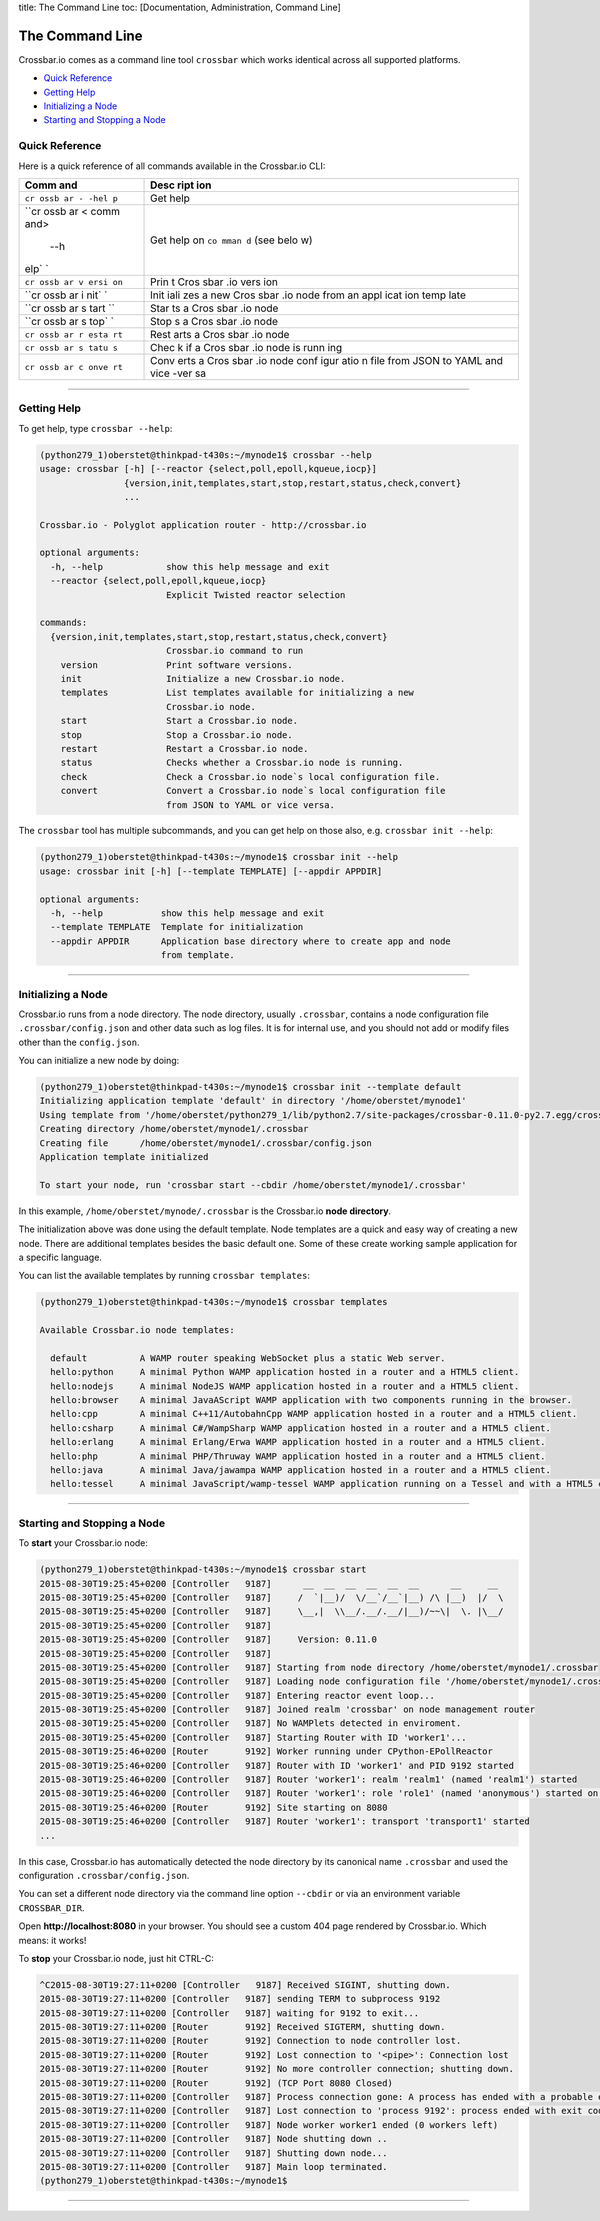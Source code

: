 title: The Command Line toc: [Documentation, Administration, Command
Line]

The Command Line
================

Crossbar.io comes as a command line tool ``crossbar`` which works
identical across all supported platforms.

-  `Quick Reference <#quick-reference>`__
-  `Getting Help <#getting-help>`__
-  `Initializing a Node <#initializing-a-node>`__
-  `Starting and Stopping a Node <#starting-and-stopping-a-node>`__

Quick Reference
---------------

Here is a quick reference of all commands available in the Crossbar.io
CLI:

+------+------+
| Comm | Desc |
| and  | ript |
|      | ion  |
+======+======+
| ``cr | Get  |
| ossb | help |
| ar - |      |
| -hel |      |
| p``  |      |
+------+------+
| ``cr | Get  |
| ossb | help |
| ar < | on   |
| comm | ``co |
| and> | mman |
|  --h | d``  |
| elp` | (see |
| `    | belo |
|      | w)   |
+------+------+
| ``cr | Prin |
| ossb | t    |
| ar v | Cros |
| ersi | sbar |
| on`` | .io  |
|      | vers |
|      | ion  |
+------+------+
| ``cr | Init |
| ossb | iali |
| ar i | zes  |
| nit` | a    |
| `    | new  |
|      | Cros |
|      | sbar |
|      | .io  |
|      | node |
|      | from |
|      | an   |
|      | appl |
|      | icat |
|      | ion  |
|      | temp |
|      | late |
+------+------+
| ``cr | Star |
| ossb | ts   |
| ar s | a    |
| tart | Cros |
| ``   | sbar |
|      | .io  |
|      | node |
+------+------+
| ``cr | Stop |
| ossb | s    |
| ar s | a    |
| top` | Cros |
| `    | sbar |
|      | .io  |
|      | node |
+------+------+
| ``cr | Rest |
| ossb | arts |
| ar r | a    |
| esta | Cros |
| rt`` | sbar |
|      | .io  |
|      | node |
+------+------+
| ``cr | Chec |
| ossb | k    |
| ar s | if a |
| tatu | Cros |
| s``  | sbar |
|      | .io  |
|      | node |
|      | is   |
|      | runn |
|      | ing  |
+------+------+
| ``cr | Conv |
| ossb | erts |
| ar c | a    |
| onve | Cros |
| rt`` | sbar |
|      | .io  |
|      | node |
|      | conf |
|      | igur |
|      | atio |
|      | n    |
|      | file |
|      | from |
|      | JSON |
|      | to   |
|      | YAML |
|      | and  |
|      | vice |
|      | -ver |
|      | sa   |
+------+------+

--------------

Getting Help
------------

To get help, type ``crossbar --help``:

.. code:: console

    (python279_1)oberstet@thinkpad-t430s:~/mynode1$ crossbar --help
    usage: crossbar [-h] [--reactor {select,poll,epoll,kqueue,iocp}]
                    {version,init,templates,start,stop,restart,status,check,convert}
                    ...

    Crossbar.io - Polyglot application router - http://crossbar.io

    optional arguments:
      -h, --help            show this help message and exit
      --reactor {select,poll,epoll,kqueue,iocp}
                            Explicit Twisted reactor selection

    commands:
      {version,init,templates,start,stop,restart,status,check,convert}
                            Crossbar.io command to run
        version             Print software versions.
        init                Initialize a new Crossbar.io node.
        templates           List templates available for initializing a new
                            Crossbar.io node.
        start               Start a Crossbar.io node.
        stop                Stop a Crossbar.io node.
        restart             Restart a Crossbar.io node.
        status              Checks whether a Crossbar.io node is running.
        check               Check a Crossbar.io node`s local configuration file.
        convert             Convert a Crossbar.io node`s local configuration file
                            from JSON to YAML or vice versa.

The ``crossbar`` tool has multiple subcommands, and you can get help on
those also, e.g. ``crossbar init --help``:

.. code:: console

    (python279_1)oberstet@thinkpad-t430s:~/mynode1$ crossbar init --help
    usage: crossbar init [-h] [--template TEMPLATE] [--appdir APPDIR]

    optional arguments:
      -h, --help           show this help message and exit
      --template TEMPLATE  Template for initialization
      --appdir APPDIR      Application base directory where to create app and node
                           from template.

--------------

Initializing a Node
-------------------

Crossbar.io runs from a node directory. The node directory, usually
``.crossbar``, contains a node configuration file
``.crossbar/config.json`` and other data such as log files. It is for
internal use, and you should not add or modify files other than the
``config.json``.

You can initialize a new node by doing:

.. code:: console

    (python279_1)oberstet@thinkpad-t430s:~/mynode1$ crossbar init --template default
    Initializing application template 'default' in directory '/home/oberstet/mynode1'
    Using template from '/home/oberstet/python279_1/lib/python2.7/site-packages/crossbar-0.11.0-py2.7.egg/crossbar/templates/default'
    Creating directory /home/oberstet/mynode1/.crossbar
    Creating file      /home/oberstet/mynode1/.crossbar/config.json
    Application template initialized

    To start your node, run 'crossbar start --cbdir /home/oberstet/mynode1/.crossbar'

In this example, ``/home/oberstet/mynode/.crossbar`` is the Crossbar.io
**node directory**.

The initialization above was done using the default template. Node
templates are a quick and easy way of creating a new node. There are
additional templates besides the basic default one. Some of these create
working sample application for a specific language.

You can list the available templates by running ``crossbar templates``:

.. code:: console

    (python279_1)oberstet@thinkpad-t430s:~/mynode1$ crossbar templates

    Available Crossbar.io node templates:

      default          A WAMP router speaking WebSocket plus a static Web server.
      hello:python     A minimal Python WAMP application hosted in a router and a HTML5 client.
      hello:nodejs     A minimal NodeJS WAMP application hosted in a router and a HTML5 client.
      hello:browser    A minimal JavaAScript WAMP application with two components running in the browser.
      hello:cpp        A minimal C++11/AutobahnCpp WAMP application hosted in a router and a HTML5 client.
      hello:csharp     A minimal C#/WampSharp WAMP application hosted in a router and a HTML5 client.
      hello:erlang     A minimal Erlang/Erwa WAMP application hosted in a router and a HTML5 client.
      hello:php        A minimal PHP/Thruway WAMP application hosted in a router and a HTML5 client.
      hello:java       A minimal Java/jawampa WAMP application hosted in a router and a HTML5 client.
      hello:tessel     A minimal JavaScript/wamp-tessel WAMP application running on a Tessel and with a HTML5 client.

--------------

Starting and Stopping a Node
----------------------------

To **start** your Crossbar.io node:

.. code:: console

    (python279_1)oberstet@thinkpad-t430s:~/mynode1$ crossbar start
    2015-08-30T19:25:45+0200 [Controller   9187]      __  __  __  __  __  __      __     __
    2015-08-30T19:25:45+0200 [Controller   9187]     /  `|__)/  \/__`/__`|__) /\ |__)  |/  \
    2015-08-30T19:25:45+0200 [Controller   9187]     \__,|  \\__/.__/.__/|__)/~~\|  \. |\__/
    2015-08-30T19:25:45+0200 [Controller   9187]
    2015-08-30T19:25:45+0200 [Controller   9187]     Version: 0.11.0
    2015-08-30T19:25:45+0200 [Controller   9187]
    2015-08-30T19:25:45+0200 [Controller   9187] Starting from node directory /home/oberstet/mynode1/.crossbar
    2015-08-30T19:25:45+0200 [Controller   9187] Loading node configuration file '/home/oberstet/mynode1/.crossbar/config.json'
    2015-08-30T19:25:45+0200 [Controller   9187] Entering reactor event loop...
    2015-08-30T19:25:45+0200 [Controller   9187] Joined realm 'crossbar' on node management router
    2015-08-30T19:25:45+0200 [Controller   9187] No WAMPlets detected in enviroment.
    2015-08-30T19:25:45+0200 [Controller   9187] Starting Router with ID 'worker1'...
    2015-08-30T19:25:46+0200 [Router       9192] Worker running under CPython-EPollReactor
    2015-08-30T19:25:46+0200 [Controller   9187] Router with ID 'worker1' and PID 9192 started
    2015-08-30T19:25:46+0200 [Controller   9187] Router 'worker1': realm 'realm1' (named 'realm1') started
    2015-08-30T19:25:46+0200 [Controller   9187] Router 'worker1': role 'role1' (named 'anonymous') started on realm 'realm1'
    2015-08-30T19:25:46+0200 [Router       9192] Site starting on 8080
    2015-08-30T19:25:46+0200 [Controller   9187] Router 'worker1': transport 'transport1' started
    ...

In this case, Crossbar.io has automatically detected the node directory
by its canonical name ``.crossbar`` and used the configuration
``.crossbar/config.json``.

You can set a different node directory via the command line option
``--cbdir`` or via an environment variable ``CROSSBAR_DIR``.

Open **http://localhost:8080** in your browser. You should see a custom
404 page rendered by Crossbar.io. Which means: it works!

To **stop** your Crossbar.io node, just hit CTRL-C:

.. code:: console

    ^C2015-08-30T19:27:11+0200 [Controller   9187] Received SIGINT, shutting down.
    2015-08-30T19:27:11+0200 [Controller   9187] sending TERM to subprocess 9192
    2015-08-30T19:27:11+0200 [Controller   9187] waiting for 9192 to exit...
    2015-08-30T19:27:11+0200 [Router       9192] Received SIGTERM, shutting down.
    2015-08-30T19:27:11+0200 [Router       9192] Connection to node controller lost.
    2015-08-30T19:27:11+0200 [Router       9192] Lost connection to '<pipe>': Connection lost
    2015-08-30T19:27:11+0200 [Router       9192] No more controller connection; shutting down.
    2015-08-30T19:27:11+0200 [Router       9192] (TCP Port 8080 Closed)
    2015-08-30T19:27:11+0200 [Controller   9187] Process connection gone: A process has ended with a probable error condition: process ended with exit code 1.
    2015-08-30T19:27:11+0200 [Controller   9187] Lost connection to 'process 9192': process ended with exit code 1
    2015-08-30T19:27:11+0200 [Controller   9187] Node worker worker1 ended (0 workers left)
    2015-08-30T19:27:11+0200 [Controller   9187] Node shutting down ..
    2015-08-30T19:27:11+0200 [Controller   9187] Shutting down node...
    2015-08-30T19:27:11+0200 [Controller   9187] Main loop terminated.
    (python279_1)oberstet@thinkpad-t430s:~/mynode1$

--------------
